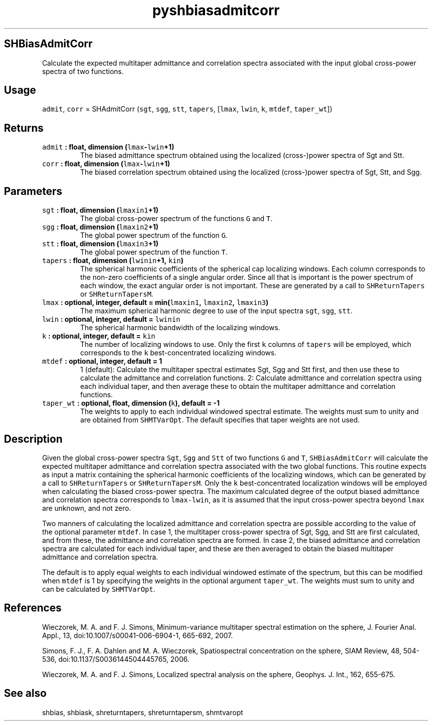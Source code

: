 .\" Automatically generated by Pandoc 2.0.5
.\"
.TH "pyshbiasadmitcorr" "1" "2017\-12\-24" "Python" "SHTOOLS 4.1.2"
.hy
.SH SHBiasAdmitCorr
.PP
Calculate the expected multitaper admittance and correlation spectra
associated with the input global cross\-power spectra of two functions.
.SH Usage
.PP
\f[C]admit\f[], \f[C]corr\f[] = SHAdmitCorr (\f[C]sgt\f[], \f[C]sgg\f[],
\f[C]stt\f[], \f[C]tapers\f[], [\f[C]lmax\f[], \f[C]lwin\f[],
\f[C]k\f[], \f[C]mtdef\f[], \f[C]taper_wt\f[]])
.SH Returns
.TP
.B \f[C]admit\f[] : float, dimension (\f[C]lmax\f[]\-\f[C]lwin\f[]+1)
The biased admittance spectrum obtained using the localized
(cross\-)power spectra of Sgt and Stt.
.RS
.RE
.TP
.B \f[C]corr\f[] : float, dimension (\f[C]lmax\f[]\-\f[C]lwin\f[]+1)
The biased correlation spectrum obtained using the localized
(cross\-)power spectra of Sgt, Stt, and Sgg.
.RS
.RE
.SH Parameters
.TP
.B \f[C]sgt\f[] : float, dimension (\f[C]lmaxin1\f[]+1)
The global cross\-power spectrum of the functions \f[C]G\f[] and
\f[C]T\f[].
.RS
.RE
.TP
.B \f[C]sgg\f[] : float, dimension (\f[C]lmaxin2\f[]+1)
The global power spectrum of the function \f[C]G\f[].
.RS
.RE
.TP
.B \f[C]stt\f[] : float, dimension (\f[C]lmaxin3\f[]+1)
The global power spectrum of the function \f[C]T\f[].
.RS
.RE
.TP
.B \f[C]tapers\f[] : float, dimension (\f[C]lwinin\f[]+1, \f[C]kin\f[])
The spherical harmonic coefficients of the spherical cap localizing
windows.
Each column corresponds to the non\-zero coefficients of a single
angular order.
Since all that is important is the power spectrum of each window, the
exact angular order is not important.
These are generated by a call to \f[C]SHReturnTapers\f[] or
\f[C]SHReturnTapersM\f[].
.RS
.RE
.TP
.B \f[C]lmax\f[] : optional, integer, default = min(\f[C]lmaxin1\f[], \f[C]lmaxin2\f[], \f[C]lmaxin3\f[])
The maximum spherical harmonic degree to use of the input spectra
\f[C]sgt\f[], \f[C]sgg\f[], \f[C]stt\f[].
.RS
.RE
.TP
.B \f[C]lwin\f[] : optional, integer, default = \f[C]lwinin\f[]
The spherical harmonic bandwidth of the localizing windows.
.RS
.RE
.TP
.B \f[C]k\f[] : optional, integer, default = \f[C]kin\f[]
The number of localizing windows to use.
Only the first \f[C]k\f[] columns of \f[C]tapers\f[] will be employed,
which corresponds to the \f[C]k\f[] best\-concentrated localizing
windows.
.RS
.RE
.TP
.B \f[C]mtdef\f[] : optional, integer, default = 1
1 (default): Calculate the multitaper spectral estimates Sgt, Sgg and
Stt first, and then use these to calculate the admittance and
correlation functions.
2: Calculate admittance and correlation spectra using each individual
taper, and then average these to obtain the multitaper admittance and
correlation functions.
.RS
.RE
.TP
.B \f[C]taper_wt\f[] : optional, float, dimension (\f[C]k\f[]), default = \-1
The weights to apply to each individual windowed spectral estimate.
The weights must sum to unity and are obtained from \f[C]SHMTVarOpt\f[].
The default specifies that taper weights are not used.
.RS
.RE
.SH Description
.PP
Given the global cross\-power spectra \f[C]Sgt\f[], \f[C]Sgg\f[] and
\f[C]Stt\f[] of two functions \f[C]G\f[] and \f[C]T\f[],
\f[C]SHBiasAdmitCorr\f[] will calculate the expected multitaper
admittance and correlation spectra associated with the two global
functions.
This routine expects as input a matrix containing the spherical harmonic
coefficients of the localizing windows, which can be generated by a call
to \f[C]SHReturnTapers\f[] or \f[C]SHReturnTapersM\f[].
Only the \f[C]k\f[] best\-concentrated localization windows will be
employed when calculating the biased cross\-power spectra.
The maximum calculated degree of the output biased admittance and
correlation spectra corresponds to \f[C]lmax\-lwin\f[], as it is assumed
that the input cross\-power spectra beyond \f[C]lmax\f[] are unknown,
and not zero.
.PP
Two manners of calculating the localized admittance and correlation
spectra are possible according to the value of the optional parameter
\f[C]mtdef\f[].
In case 1, the multitaper cross\-power spectra of Sgt, Sgg, and Stt are
first calculated, and from these, the admittance and correlation spectra
are formed.
In case 2, the biased admittance and correlation spectra are calculated
for each individual taper, and these are then averaged to obtain the
biased multitaper admittance and correlation spectra.
.PP
The default is to apply equal weights to each individual windowed
estimate of the spectrum, but this can be modified when \f[C]mtdef\f[]
is 1 by specifying the weights in the optional argument
\f[C]taper_wt\f[].
The weights must sum to unity and can be calculated by
\f[C]SHMTVarOpt\f[].
.SH References
.PP
Wieczorek, M.
A.
and F.
J.
Simons, Minimum\-variance multitaper spectral estimation on the sphere,
J.
Fourier Anal.
Appl., 13, doi:10.1007/s00041\-006\-6904\-1, 665\-692, 2007.
.PP
Simons, F.
J., F.
A.
Dahlen and M.
A.
Wieczorek, Spatiospectral concentration on the sphere, SIAM Review, 48,
504\-536, doi:10.1137/S0036144504445765, 2006.
.PP
Wieczorek, M.
A.
and F.
J.
Simons, Localized spectral analysis on the sphere, Geophys.
J.
Int., 162, 655\-675.
.SH See also
.PP
shbias, shbiask, shreturntapers, shreturntapersm, shmtvaropt
